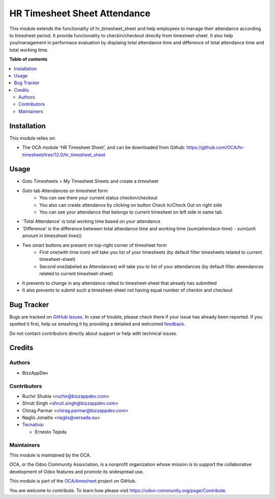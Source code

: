 =============================
HR Timesheet Sheet Attendance
=============================

.. !!!!!!!!!!!!!!!!!!!!!!!!!!!!!!!!!!!!!!!!!!!!!!!!!!!!
   !! This file is generated by oca-gen-addon-readme !!
   !! changes will be overwritten.                   !!
   !!!!!!!!!!!!!!!!!!!!!!!!!!!!!!!!!!!!!!!!!!!!!!!!!!!!

.. |badge1| image:: https://img.shields.io/badge/maturity-Beta-yellow.png
    :target: https://odoo-community.org/page/development-status
    :alt: Beta
.. |badge2| image:: https://img.shields.io/badge/licence-AGPL--3-blue.png
    :target: http://www.gnu.org/licenses/agpl-3.0-standalone.html
    :alt: License: AGPL-3
.. |badge3| image:: https://img.shields.io/badge/github-OCA%2Ftimesheet-lightgray.png?logo=github
    :target: https://github.com/OCA/timesheet/tree/14.0/hr_timesheet_sheet_attendance
    :alt: OCA/timesheet
.. |badge4| image:: https://img.shields.io/badge/weblate-Translate%20me-F47D42.png
    :target: https://translation.odoo-community.org/projects/timesheet-14-0/timesheet-14-0-hr_timesheet_sheet_attendance
    :alt: Translate me on Weblate
.. |badge5| image:: https://img.shields.io/badge/runbot-Try%20me-875A7B.png
    :target: https://runbot.odoo-community.org/runbot/117/14.0
    :alt: Try me on Runbot

|badge1| |badge2| |badge3| |badge4| |badge5| 

This module extends the functionality of hr_timesheet_sheet
and help employees to manage their attendance according to timesheet period.
It provide functionality to checkin/checkout directly from timesheet-sheet.
It also help you/management in performace evaluation by displaing
total attendance time and difference of total attendance time and total working time.

**Table of contents**

.. contents::
   :local:

Installation
============

This module relies on:

* The OCA module 'HR Timesheet Sheet', and can be downloaded from
  Github: https://github.com/OCA/hr-timesheet/tree/12.0/hr_timesheet_sheet

Usage
=====

* Goto Timesheets > My Timesheet Sheets and create a timesheet
* Goto tab Attendances on timesheet form
    - You can see there your current status checkin/checkout
    - You also can create attendance by clicking on button Check In/Check Out on right side
    - You can see your attendance that belongs to current timesheet on left side in same tab
* 'Total Attendance' is total working time based on your attendance
* 'Difference' is the difference betwwen total attandance time and working time (sum(attendace-time) - sum(unit amount in timessheet lines))
* Two smart buttons are present on top-right corner of timesheet form
    - First one(with time icon) will take you list of your timesheets (by default filter timesheets related to current timesheet-sheet)
    - Second one(labeled as Attendances) will take you to list of your attendances (by default filter ateendances related to current timesheet-sheet)
* It prevents to change in any attendance ralted to timesheet-sheet that already has submitted
* It also prevents to submit such a timesheet-sheet not having equal number of checkin and checkout

Bug Tracker
===========

Bugs are tracked on `GitHub Issues <https://github.com/OCA/timesheet/issues>`_.
In case of trouble, please check there if your issue has already been reported.
If you spotted it first, help us smashing it by providing a detailed and welcomed
`feedback <https://github.com/OCA/timesheet/issues/new?body=module:%20hr_timesheet_sheet_attendance%0Aversion:%2014.0%0A%0A**Steps%20to%20reproduce**%0A-%20...%0A%0A**Current%20behavior**%0A%0A**Expected%20behavior**>`_.

Do not contact contributors directly about support or help with technical issues.

Credits
=======

Authors
~~~~~~~

* BizzAppDev

Contributors
~~~~~~~~~~~~

* Ruchir Shukla <ruchir@bizzappdev.com>
* Shruti Singh <shruti.singh@bizzappdev.com>
* Chirag Parmar <chirag.parmar@bizzappdev.com>
* Naglis Jonaitis <naglis@versada.eu>
* `Tecnativa <https://www.tecnativa.com>`_:

  * Ernesto Tejeda

Maintainers
~~~~~~~~~~~

This module is maintained by the OCA.

.. image:: https://odoo-community.org/logo.png
   :alt: Odoo Community Association
   :target: https://odoo-community.org

OCA, or the Odoo Community Association, is a nonprofit organization whose
mission is to support the collaborative development of Odoo features and
promote its widespread use.

This module is part of the `OCA/timesheet <https://github.com/OCA/timesheet/tree/14.0/hr_timesheet_sheet_attendance>`_ project on GitHub.

You are welcome to contribute. To learn how please visit https://odoo-community.org/page/Contribute.
